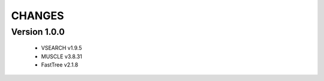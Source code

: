 CHANGES
=======

Version 1.0.0
-------------

 * VSEARCH v1.9.5
 * MUSCLE v3.8.31
 * FastTree v2.1.8

